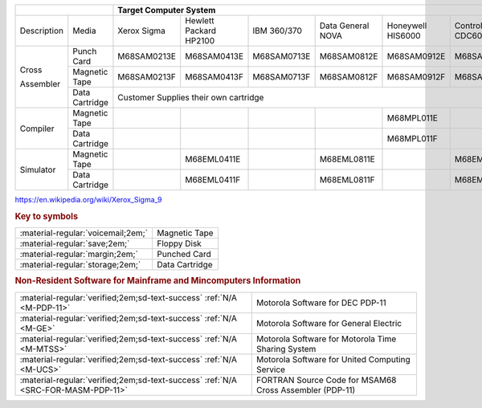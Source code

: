 
+-------------+----------------+-------------------------------------------------------------------------------------------------------+
|                              | Target Computer System                                                                                |   
+=============+================+=============+=================+=============+==============+=============+==============+=============+
| Description | Media          | Xerox       | Hewlett Packard | IBM         | Data General | Honeywell   | Control Data | DEC         |  
|             |                | Sigma       | HP2100          | 360/370     | NOVA         | HIS6000     | CDC6000      | PDP-11      |
+-------------+----------------+-------------+-----------------+-------------+--------------+-------------+--------------+-------------+
| Cross       | Punch Card     | M68SAM0213E | M68SAM0413E     | M68SAM0713E | M68SAM0812E  | M68SAM0912E | M68SAM1013E  | M68SAM1113E |
+             +----------------+-------------+-----------------+-------------+--------------+-------------+--------------+-------------+
| Assembler   | Magnetic Tape  | M68SAM0213F | M68SAM0413F     | M68SAM0713F | M68SAM0812F  | M68SAM0912F | M68SAM1013F  | M68SAM1113F |
+             +----------------+-------------+-----------------+-------------+--------------+-------------+--------------+-------------+
|             | Data Cartridge |                       Customer Supplies their own cartridge                             | M68SAM111G  |
+-------------+----------------+-------------+-----------------+-------------+--------------+-------------+--------------+-------------+
| Compiler    | Magnetic Tape  |             |                 |             |              | M68MPL011E  |              |             |
+             +----------------+-------------+-----------------+-------------+--------------+-------------+--------------+-------------+
|             | Data Cartridge |             |                 |             |              | M68MPL011F  |              |             |
+-------------+----------------+-------------+-----------------+-------------+--------------+-------------+--------------+-------------+
| Simulator   | Magnetic Tape  |             | M68EML0411E     |             | M68EML0811E  |             | M68EML1011E  |             |
+             +----------------+-------------+-----------------+-------------+--------------+-------------+--------------+-------------+
|             | Data Cartridge |             | M68EML0411F     |             | M68EML0811F  |             | M68EML1011F  |             |
+-------------+----------------+-------------+-----------------+-------------+--------------+-------------+--------------+-------------+

https://en.wikipedia.org/wiki/Xerox_Sigma_9

.. rubric:: Key to symbols

.. csv-table:: 

    ":material-regular:`voicemail;2em;`","Magnetic Tape"
    ":material-regular:`save;2em;`","Floppy Disk"
    ":material-regular:`margin;2em;`","Punched Card"
    ":material-regular:`storage;2em;`","Data Cartridge"



.. rubric:: Non-Resident Software for Mainframe and Mincomputers Information

.. csv-table:: 

    ":material-regular:`verified;2em;sd-text-success` :ref:`N/A <M-PDP-11>`","Motorola Software for DEC PDP-11"
    ":material-regular:`verified;2em;sd-text-success` :ref:`N/A <M-GE>`","Motorola Software for General Electric"
    ":material-regular:`verified;2em;sd-text-success` :ref:`N/A <M-MTSS>`","Motorola Software for Motorola Time Sharing System"
    ":material-regular:`verified;2em;sd-text-success` :ref:`N/A <M-UCS>`","Motorola Software for United Computing Service"
    ":material-regular:`verified;2em;sd-text-success` :ref:`N/A <SRC-FOR-MASM-PDP-11>`","FORTRAN Source Code for MSAM68 Cross Assembler (PDP-11)"
